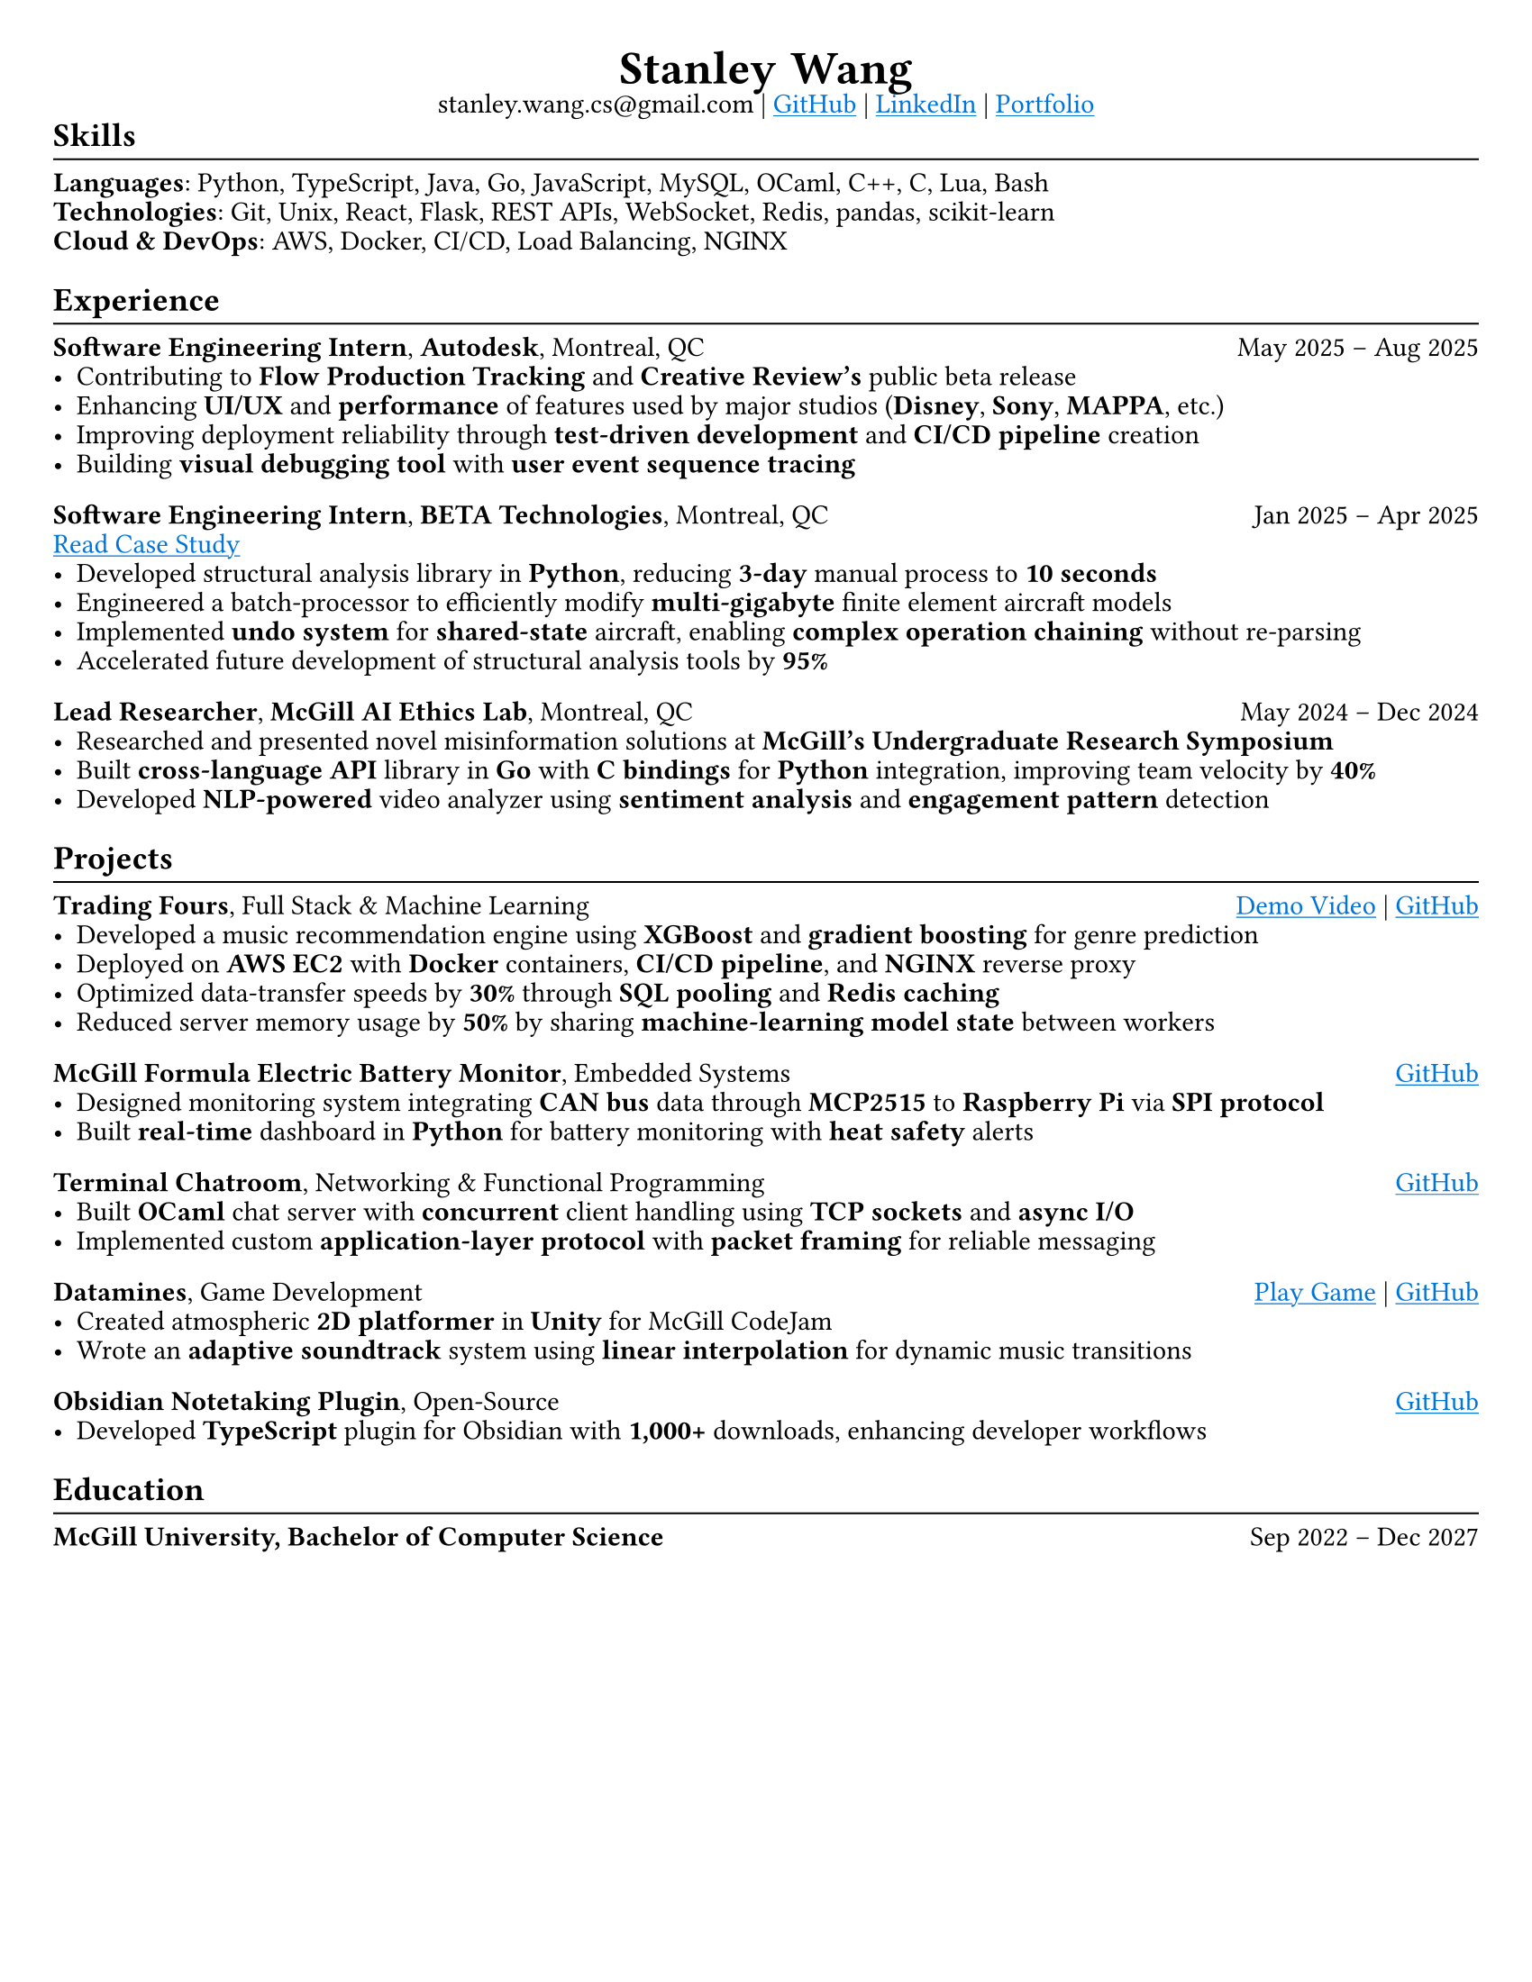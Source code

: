 #set page(paper: "us-letter", margin: (x: 0.75cm, y: 0.75cm))
#set text(size: 11pt, font: "Charter")
#set line(length: 100%, stroke: 0.25mm)
#set par(leading: 0.4em, justify: true)
#show heading.where(level: 2): it => {
  it; v(-0.8em); line(); v(-0.2em)
}
#let header(name, ..params) = align(center)[
  #text(size: 1.7em, weight: "semibold")[
    #name.split().join(h(0.3em))
  ] \
  #params.pos().join(" | ") #v(-1em)
]
#let skip = h(1fr) // For the horizontal spacing between title and date

#show link: it => underline(text(fill: blue)[#it])

#header(
  // Make links regular if printed
  "Stanley Wang",
  "stanley.wang.cs@gmail.com",
  link("https://github.com/stanley-910")[GitHub],
  link("https://www.linkedin.com/in/notstanleywang/")[LinkedIn],
  link("https://stanleywang.dev")[Portfolio]
)

== Skills
*Languages*: Python, TypeScript, Java, Go, JavaScript, MySQL, OCaml, C++, C, Lua, Bash \
*Technologies*: Git, Unix, React, Flask, REST APIs, WebSocket, Redis, pandas, scikit-learn \
*Cloud & DevOps*: AWS, Docker, CI/CD, Load Balancing, NGINX


== Experience
*Software Engineering Intern*, *Autodesk*, Montreal, QC #skip May 2025 -- Aug 2025
- Contributing to *Flow Production Tracking* and *Creative Review's* public beta release
- Enhancing *UI/UX* and *performance* of features used by major studios (*Disney*, *Sony*, *MAPPA*, etc.)
- Improving deployment reliability through *test-driven development* and *CI/CD pipeline* creation
- Building *visual debugging tool* with *user event sequence tracing*

*Software Engineering Intern*, *BETA Technologies*, Montreal, QC #skip Jan 2025 -- Apr 2025 \
#link("https://stanleywang.dev/experience/beta-case-study")[Read Case Study]
- Developed structural analysis library in *Python*, reducing *3-day* manual process to *10 seconds*
- Engineered a batch-processor to efficiently modify *multi-gigabyte* finite element aircraft models
- Implemented *undo system* for *shared-state* aircraft, enabling *complex operation chaining* without re-parsing 
- Accelerated future development of structural analysis tools by *95%*

*Lead Researcher*, *McGill AI Ethics Lab*, Montreal, QC #skip May 2024 -- Dec 2024
- Researched and presented novel misinformation solutions at *McGill's Undergraduate Research Symposium*
- Built *cross-language API* library in *Go* with *C bindings* for *Python* integration, improving team velocity by *40%*
- Developed *NLP-powered* video analyzer using *sentiment analysis* and *engagement pattern* detection

== Projects
*Trading Fours*, Full Stack & Machine Learning #skip #link("https://www.youtube.com/watch?v=sx5btkY24hQ")[Demo Video] | #link("https://github.com/stanley-910/trading-fours")[GitHub]
- Developed a music recommendation engine using *XGBoost* and *gradient boosting* for genre prediction
- Deployed on *AWS EC2* with *Docker* containers, *CI/CD pipeline*, and *NGINX* reverse proxy
- Optimized data-transfer speeds by *30%* through *SQL pooling* and *Redis caching*
- Reduced server memory usage by *50%* by sharing *machine-learning model state* between workers

*McGill Formula Electric Battery Monitor*, Embedded Systems #skip #link("https://github.com/stanley-910/chani")[GitHub]
- Designed monitoring system integrating *CAN bus* data through *MCP2515* to *Raspberry Pi* via *SPI protocol*
- Built *real-time* dashboard in *Python* for battery monitoring with *heat safety* alerts

*Terminal Chatroom*, Networking & Functional Programming #skip #link("https://github.com/stanley-910/chani")[GitHub]
- Built *OCaml* chat server with *concurrent* client handling using *TCP sockets* and *async I/O*
- Implemented custom *application-layer protocol* with *packet framing* for reliable messaging

*Datamines*, Game Development #skip #link("https://averageosiris.itch.io/datamines")[Play Game] | #link("https://github.com/CRook99/DATAMINES")[GitHub]
- Created atmospheric *2D platformer* in *Unity* for McGill CodeJam
- Wrote an *adaptive soundtrack* system using *linear interpolation* for dynamic music transitions

*Obsidian Notetaking Plugin*, Open-Source #skip #link("https://github.com/stanley-910/obsidian-code-language-completer")[GitHub]
- Developed *TypeScript* plugin for Obsidian with *1,000+* downloads, enhancing developer workflows 


== Education
*McGill University, Bachelor of Computer Science* #skip Sep 2022 -- Dec 2027
